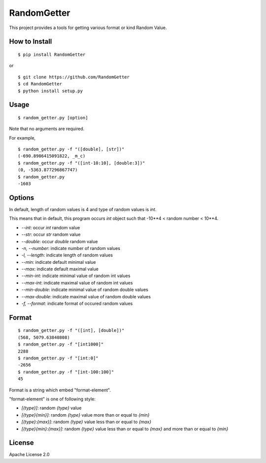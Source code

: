 ==============
RandomGetter
==============

.. image:: https://travis-ci.org/yassu/RandomGetter.svg?branch=master

This project provides a tools for getting various format or kind Random Value.

How to Install
================

::

    $ pip install RandomGetter

or

::

    $ git clone https://github.com/RandomGetter
    $ cd RandomGetter
    $ python install setup.py

Usage
=======

::

    $ random_getter.py [option]

Note that no arguments are required.

For example,

::

    $ random_getter.py -f "([double], [str])"
    (-690.8986415091822, _m_c)
    $ random_getter.py -f "([int-10:10], [double:3])"
    (0, -5363.877296867747)
    $ random_getter.py
    -1603

Options
=========

In default, length of random values is 4 and type of random values is `int`.

This means that in default, this program occurs `int` object such that -10**4 <
random number < 10**4.

* `--int`: occur `int` random value
* `--str`: occur `str` random value
* `--double`: occur `double` random value
* `-n, --number`: indicate number of random values
* `-l, --length`: indicate length of random values
* `--min`: indicate default minimal value
* `--max`: indicate default maximal value
* `--min-int`: indicate minimal value of random int values
* `--max-int`: indicate maximal value of random int values
* `--min-double`: indicate minimal value of random double values
* `--max-double`: indicate maximal value of random double values
* `-f, --format`: indicate format of occured random values

Format
========

::

    $ random_getter.py -f "([int], [double])"
    (568, 5079.63840808)
    $ random_getter.py -f "[int1000]"
    2288
    $ random_getter.py -f "[int:0]"
    -2656
    $ random_getter.py -f "[int-100:100]"
    45

Format is a string which embed "format-element".

"format-element" is one of following style:

* `[{type}]`: random `{type}` value
* `[{type}{min}]`: random `{type}` value more than or equal to `{min}`
* `[{type}:{max}]`: random `{type}` value less than or equal to `{max}`
* `[{type}{min}:{max}]`: random `{type}` value less than or equal to `{max}` and more than or equal to `{min}`

License
=========

Apache License 2.0
